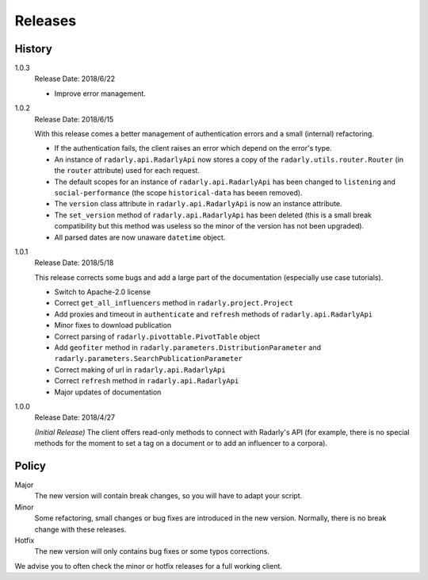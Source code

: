 Releases
--------

.. role:: underline
    :class: underline


History
^^^^^^^

1.0.3
    :underline:`Release Date:` 2018/6/22

    - Improve error management.


1.0.2
    :underline:`Release Date:` 2018/6/15

    With this release comes a better management of authentication errors and a
    small (internal) refactoring.

    - If the authentication fails, the client raises an error which depend on
      the error's type.
    - An instance of ``radarly.api.RadarlyApi`` now stores a copy of the
      ``radarly.utils.router.Router`` (in the ``router`` attribute) used for
      each request.
    - The default scopes for an instance of ``radarly.api.RadarlyApi`` has
      been changed to ``listening`` and ``social-performance`` (the scope
      ``historical-data`` has beeen removed).
    - The ``version`` class attribute in ``radarly.api.RadarlyApi`` is now
      an instance attribute.
    - The ``set_version`` method of ``radarly.api.RadarlyApi`` has been
      deleted (this is a small break compatibility but this method was useless
      so the minor of the version has not been upgraded).
    - All parsed dates are now unaware ``datetime`` object.


1.0.1
    :underline:`Release Date:` 2018/5/18

    This release corrects some bugs and add a large part of the documentation
    (especially use case tutorials).

    - Switch to Apache-2.0 license
    - Correct ``get_all_influencers`` method in ``radarly.project.Project``
    - Add proxies and timeout in ``authenticate`` and ``refresh`` methods of
      ``radarly.api.RadarlyApi``
    - Minor fixes to download publication
    - Correct parsing of ``radarly.pivottable.PivotTable`` object
    - Add ``geofiter`` method in ``radarly.parameters.DistributionParameter``
      and ``radarly.parameters.SearchPublicationParameter``
    - Correct making of url in ``radarly.api.RadarlyApi``
    - Correct ``refresh`` method in ``radarly.api.RadarlyApi``
    - Major updates of documentation


1.0.0
    :underline:`Release Date:` 2018/4/27

    *(Initial Release)* The client offers read-only methods to connect with
    Radarly's API (for example, there is no special methods for the moment to
    set a tag on a document or to add an influencer to a corpora).


Policy
^^^^^^

Major
    The new version will contain break changes, so you will have to adapt your
    script.

Minor
    Some refactoring, small changes or bug fixes are introduced in the new
    version. Normally, there is no break change with these releases.

Hotfix
    The new version will only contains bug fixes or some typos corrections.


We advise you to often check the minor or hotfix releases for a full
working client.
